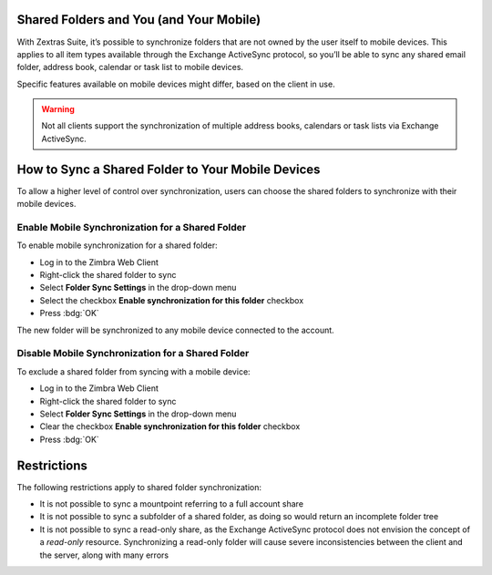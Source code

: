 .. SPDX-FileCopyrightText: 2022 Zextras <https://www.zextras.com/>
..
.. SPDX-License-Identifier: CC-BY-NC-SA-4.0

.. _mobile_shared_folders_and_you_and_your_mobile:

Shared Folders and You (and Your Mobile)
----------------------------------------

With Zextras Suite, it’s possible to synchronize folders that are not
owned by the user itself to mobile devices. This applies to all item
types available through the Exchange ActiveSync protocol, so you’ll be
able to sync any shared email folder, address book, calendar or task
list to mobile devices.

Specific features available on mobile devices might differ, based on the
client in use.

.. warning:: Not all clients support the synchronization of multiple
   address books, calendars or task lists via Exchange ActiveSync.

.. _how_to_sync_a_shared_folder_to_your_mobile_devices:

How to Sync a Shared Folder to Your Mobile Devices
--------------------------------------------------

To allow a higher level of control over synchronization, users can
choose the shared folders to synchronize with their mobile devices.

.. _enable_mobile_synchronization_for_a_shared_folder:

Enable Mobile Synchronization for a Shared Folder
~~~~~~~~~~~~~~~~~~~~~~~~~~~~~~~~~~~~~~~~~~~~~~~~~

To enable mobile synchronization for a shared folder:

- Log in to the Zimbra Web Client

- Right-click the shared folder to sync

- Select **Folder Sync Settings** in the drop-down menu

- Select the checkbox **Enable synchronization for this folder**
  checkbox

- Press :bdg:`OK`

The new folder will be synchronized to any mobile device connected to
the account.

.. _disable_mobile_synchronization_for_a_shared_folder:

Disable Mobile Synchronization for a Shared Folder
~~~~~~~~~~~~~~~~~~~~~~~~~~~~~~~~~~~~~~~~~~~~~~~~~~

To exclude a shared folder from syncing with a mobile device:

- Log in to the Zimbra Web Client

- Right-click the shared folder to sync

- Select **Folder Sync Settings** in the drop-down menu

- Clear the checkbox **Enable synchronization for this folder**
  checkbox

- Press :bdg:`OK`

.. _mobile_restrictions:

Restrictions
------------

The following restrictions apply to shared folder synchronization:

- It is not possible to sync a mountpoint referring to a full account
  share

- It is not possible to sync a subfolder of a shared folder, as doing
  so would return an incomplete folder tree

- It is not possible to sync a read-only share, as the Exchange
  ActiveSync protocol does not envision the concept of a `read-only`
  resource. Synchronizing a read-only folder will cause severe
  inconsistencies between the client and the server, along with many
  errors
